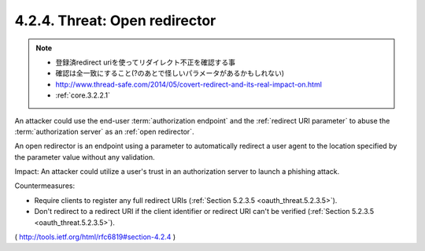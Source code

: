 4.2.4.  Threat: Open redirector
^^^^^^^^^^^^^^^^^^^^^^^^^^^^^^^^^^^^

.. note::
    - 登録済redirect uriを使ってリダイレクト不正を確認する事
    - 確認は全一致にすること(?のあとで怪しいパラメータがあるかもしれない)

    - http://www.thread-safe.com/2014/05/covert-redirect-and-its-real-impact-on.html
    - :ref:`core.3.2.2.1`

An attacker could use the end-user :term:`authorization endpoint` and 
the :ref:`redirect URI parameter` to abuse the :term:`authorization server` 
as an :ref:`open redirector`.  

An open redirector is an endpoint 
using a parameter to automatically redirect 
a user agent to the location specified by the parameter value 
without any validation.

Impact: 
An attacker could utilize a user's trust 
in an authorization server to launch a phishing attack.

Countermeasures:

-  Require clients to register any full redirect URIs
   (:ref:`Section 5.2.3.5 <oauth_threat.5.2.3.5>`).


-  Don't redirect to a redirect URI 
   if the client identifier or redirect URI can't be verified 
   (:ref:`Section 5.2.3.5 <oauth_threat.5.2.3.5>`).


( http://tools.ietf.org/html/rfc6819#section-4.2.4 )
